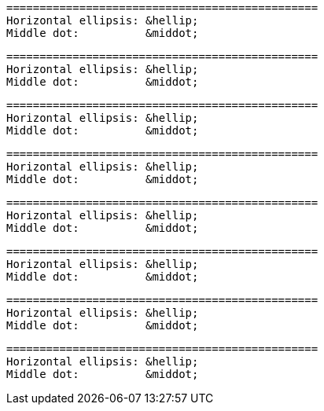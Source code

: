 // HTML character entity references in code blocks:

....
===============================================
Horizontal ellipsis: &hellip;
Middle dot:          &middot;
....

[literal]
....
===============================================
Horizontal ellipsis: &hellip;
Middle dot:          &middot;
....

[literal,subs="+quotes"]
....
===============================================
Horizontal ellipsis: &hellip;
Middle dot:          &middot;
....

[subs="+quotes"]
....
===============================================
Horizontal ellipsis: &hellip;
Middle dot:          &middot;
....

----
===============================================
Horizontal ellipsis: &hellip;
Middle dot:          &middot;
----

[source]
----
===============================================
Horizontal ellipsis: &hellip;
Middle dot:          &middot;
----

[source,asciidoc]
----
===============================================
Horizontal ellipsis: &hellip;
Middle dot:          &middot;
----

[source,subs="+quotes"]
----
===============================================
Horizontal ellipsis: &hellip;
Middle dot:          &middot;
----
